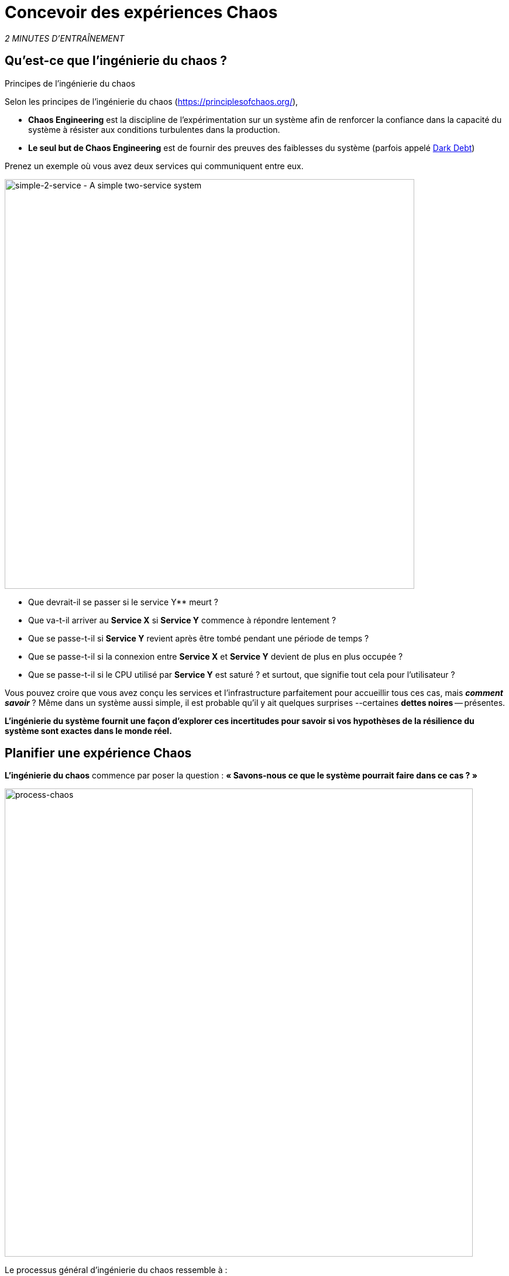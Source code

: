 :markup-in-source: verbatim,attributes,quotes
:CHE_URL: http://codeready-workspaces.%APPS_HOSTNAME_SUFFIX%
:USER_ID: %USER_ID%
:OPENSHIFT_PASSWORD: %OPENSHIFT_PASSWORD%
:OPENSHIFT_CONSOLE_URL: https://console-openshift-console.%APPS_HOSTNAME_SUFFIX%/topology/ns/chaos-engineering{USER_ID}/graph
:APPS_HOSTNAME_SUFFIX: %APPS_HOSTNAME_SUFFIX%
:KIALI_URL: https://kiali-istio-system.%APPS_HOSTNAME_SUFFIX%
:GRAFANA_URL: https://grafana-istio-system.%APPS_HOSTNAME_SUFFIX%

= Concevoir des expériences Chaos

_2 MINUTES D'ENTRAÎNEMENT_

==  Qu'est-ce que l'ingénierie du chaos ?

[sidebar]
.Principes de l'ingénierie du chaos
--
Selon les principes de l'ingénierie du chaos (https://principlesofchaos.org/[https://principlesofchaos.org/^]),

* **Chaos Engineering** est la discipline de l'expérimentation sur un système afin de renforcer la confiance dans la capacité du système à résister aux conditions turbulentes dans la production.
* **Le seul but de Chaos Engineering** est de fournir des preuves des faiblesses du système (parfois appelé https://snafucatchers.github.io/#4_6_Dark_Debt[Dark Debt^])
--

Prenez un exemple où vous avez deux services qui communiquent entre eux.

image::simple-2-service.png[simple-2-service - A simple two-service system, 700]

* Que devrait-il se passer si le service Y** meurt ?

* Que va-t-il arriver au **Service X** si **Service Y** commence à répondre lentement ?

* Que se passe-t-il si **Service Y** revient après être tombé pendant une période de temps ?

* Que se passe-t-il si la connexion entre **Service X** et **Service Y** devient de plus en plus occupée ?

* Que se passe-t-il si le CPU utilisé par **Service Y** est saturé ? et surtout, que signifie tout cela pour l'utilisateur ?

Vous pouvez croire que vous avez conçu les services et l'infrastructure parfaitement pour accueillir tous ces cas, mais _**comment savoir**_ ? Même dans un système aussi simple, il est probable qu'il y ait quelques surprises --certaines **dettes noires** -- présentes.

**L'ingénierie du système fournit une façon d'explorer ces incertitudes pour savoir si vos hypothèses de la résilience du système sont exactes dans le monde réel.**

==  Planifier une expérience Chaos

**L'ingénierie du chaos** commence par poser la question :
**« Savons-nous ce que le système pourrait faire dans ce cas ? »**


image::process-chaos.png[process-chaos, 800]

Le processus général d'ingénierie du chaos ressemble à :

1. **Définir une hypothèse stable :** Vous devez commencer par une idée de ce qui peut aller mal. Commencez par un échec à injecter et prédire un résultat pour quand il tourne en direct.

2. **Confirmer l'état stable et simuler quelques événements du monde réel:** Effectuez des tests en utilisant des scénarios réels pour voir comment votre système se comporte dans des conditions de stress ou des circonstances particulières.

3. **Confirmer à nouveau l'état stable:** Nous avons besoin de confirmer quels changements ont eu lieu, alors vérifier à nouveau nous donne des idées sur le comportement du système.

4. **Collecter des métriques et observer les tableaux de bord:** Vous devez mesurer la durabilité et la disponibilité de votre système. Il est préférable d'utiliser les paramètres de performance clés qui correspondent à la réussite du client ou à l'utilisation. Nous voulons mesurer l'échec contre notre hypothèse en examinant des facteurs comme l'impact sur la latence ou les demandes par seconde.

5. **Apporter des modifications et résoudre les problèmes:** Après avoir mené une expérience, vous devriez avoir une bonne idée de ce qui fonctionne et ce qui doit être modifié. Maintenant, nous pouvons identifier ce qui mènera à une panne, et nous savons exactement ce qui casse le système. Donc, allez le réparer et essayez à nouveau avec une nouvelle expérience.


=======
image::chaos-engineering-process.png[chaos-engineering-process, 600]
=======

Plus tard dans cet atelier nous utiliserons **Openshift Service Mesh** pour injecter des défaillances dans notre **Expérience** .


image::Chaos-Learning-Loop.png[chaos-engineering-learning-loop, 800]


Après la **boucle d'apprentissage de l'ingénierie du chaos** l'étape initiale est d'**explorer** le système cible, c'est-à-dire notre application, pour tenter de surfacer ou **découvrir** toutes les faiblesses. Les **expériences** que nous utiliserons sont déjà écrits pour vous, en utilisant (xref:chaos-latency_fr.adoc[5. Expérience de Chaos 1: Latence de réseau]) et (xref:chaos-error_fr.adoc[6. Expérience Chaos 2: Service non disponible]).**Kiali** et **Openshift Developer Console** (xref:chaos-explore_fr.adoc[3. Explorer l'application]) vous permettra d'**explorer** et de **découvrir** l'application. **Grafana** (xref:chaos-metrics_fr.adoc[4. Définir et surveiller les paramètres Chaos] fait partie de la Découverte de l'application aussi.

Lorsque vous serez prêt à exécuter votre expérience (xref:chaos-latency_fr.adoc[5. Expérience de Chaos 1: Latence de réseau]) et (xref:chaos-error_fr.adoc[6. Expérience de Chaos 2: Service indisponible]) vous verrez comment le système cible réagit. Vous entrez dans les phases **découverte** et **analyse** de la boucle d'apprentissage en génie et après **l'analyse** vous allez **améliorer** et **valider** la correction faite.


.